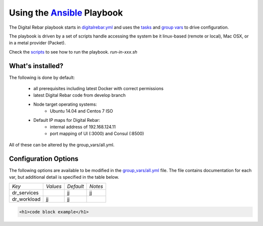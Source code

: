 ##################################################
Using the `Ansible <http://ansible.com>`_ Playbook
##################################################

The Digital Rebar playbook starts in `digitalrebar.yml <https://github.com/rackn/digitalrebar-deploy/digitalrebar.yml>`_ and uses the `tasks <https://github.com/rackn/digitalrebar-deploy/tasks>`_ and `group vars <https://github.com/rackn/digitalrebar-deploy/group_vars>`_ to drive configuration.

The playbook is driven by a set of scripts handle accessing the system be it linux-based (remote or local), Mac OSX, or in a metal provider (Packet).

Check the `scripts <https://github.com/rackn/digitalrebar-deploy>`_ to see how to run the playbook.  *run-in-xxx.sh*

What's installed?
"""""""""""""""""

The following is done by default:

  * all prerequisites including latest Docker with correct permissions
  * latest Digital Rebar code from develop branch
  * Node target operating systems:
     * Ubuntu 14.04 and Centos 7 ISO
  * Default IP maps for Digital Rebar: 
     * internal address of 192.168.124.11
     * port mapping of UI (:3000) and Consul (:8500)

All of these can be altered by the group_vars/all.yml.

Configuration Options
"""""""""""""""""""""

The following options are available to be modified in the `group_vars/all.yml <https://github.com/rackn/digitalrebar-deploy/group_vars/all.yml>`_ file.  The file contains documentation for each var, but additional detail is specified in the table below.

+---------------+----------+-----------+---------+
| *Key*         | *Values* | *Default* | *Notes* |
+---------------+----------+-----------+---------+
| dr_services   |          |           |         |
|               |          | jj        | jj      |
+---------------+----------+-----------+---------+
| dr_workload   | jj       | jj        |         |
+---------------+----------+-----------+---------+


.. code-block:: shell

  <h1>code block example</h1>
